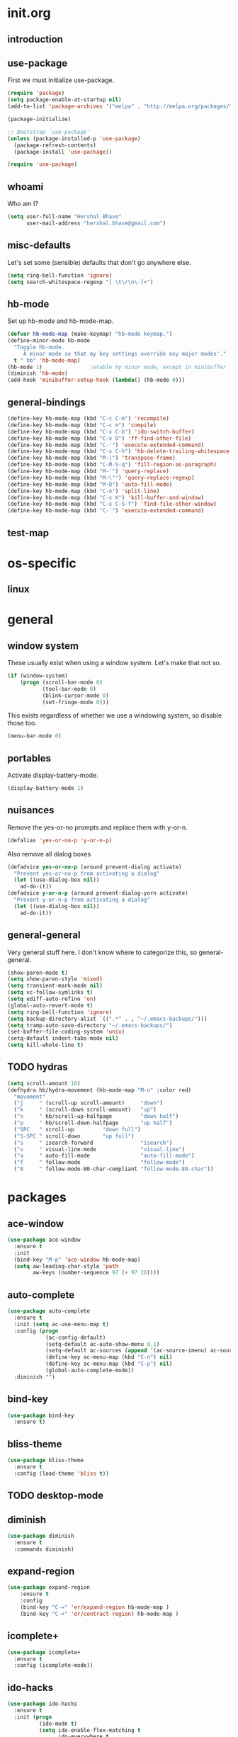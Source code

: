 * init.org
** introduction
** use-package
First we must initialize use-package.

#+BEGIN_SRC emacs-lisp :tangle yes
  (require 'package)
  (setq package-enable-at-startup nil)
  (add-to-list 'package-archives '("melpa" . "http://melpa.org/packages/"))

  (package-initialize)

  ;; Bootstrap `use-package'
  (unless (package-installed-p 'use-package)
    (package-refresh-contents)
    (package-install 'use-package))

  (require 'use-package)
#+END_SRC
** whoami
Who am I?

#+BEGIN_SRC emacs-lisp :tangle yes
(setq user-full-name "Hershal Bhave"
      user-mail-address "hershal.bhave@gmail.com")
#+END_SRC
** misc-defaults
Let's set some (sensible) defaults that don't go anywhere else.

#+BEGIN_SRC emacs-lisp :tangle yes
  (setq ring-bell-function 'ignore)
  (setq search-whitespace-regexp "[ \t\r\n\-]+")
#+END_SRC
** hb-mode
Set up hb-mode and hb-mode-map.

#+BEGIN_SRC emacs-lisp :tangle yes
  (defvar hb-mode-map (make-keymap) "hb-mode keymap.")
  (define-minor-mode hb-mode
    "Toggle hb-mode.
       A minor mode so that my key settings override any major modes'."
    t " hb" 'hb-mode-map)
  (hb-mode 1)               ;enable my minor mode, except in minibuffer
  (diminish 'hb-mode)
  (add-hook 'minibuffer-setup-hook (lambda() (hb-mode 0)))
#+END_SRC
** general-bindings
#+BEGIN_SRC emacs-lisp :tangle yes
  (define-key hb-mode-map (kbd "C-c C-m") 'recompile)
  (define-key hb-mode-map (kbd "C-c m") 'compile)
  (define-key hb-mode-map (kbd "C-x C-b") 'ido-switch-buffer)
  (define-key hb-mode-map (kbd "C-x O") 'ff-find-other-file)
  (define-key hb-mode-map (kbd "C-'") 'execute-extended-command)
  (define-key hb-mode-map (kbd "C-x C-h") 'hb-delete-trailing-whitespace-untabify)
  (define-key hb-mode-map (kbd "M-|") 'transpose-frame)
  (define-key hb-mode-map (kbd "C-M-S-q") 'fill-region-as-paragraph)
  (define-key hb-mode-map (kbd "M-'") 'query-replace)
  (define-key hb-mode-map (kbd "M-\"") 'query-replace-regexp)
  (define-key hb-mode-map (kbd "M-Q") 'auto-fill-mode)
  (define-key hb-mode-map (kbd "C-o") 'split-line)
  (define-key hb-mode-map (kbd "C-x K") 'kill-buffer-and-window)
  (define-key hb-mode-map (kbd "C-x C-S-f") 'find-file-other-window)
  (define-key hb-mode-map (kbd "C-'") 'execute-extended-command)
#+END_SRC
** test-map

* os-specific
** linux
* general
** window system
These usually exist when using a window system. Let's make that not
so.
#+BEGIN_SRC emacs-lisp :tangle yes
  (if (window-system)
      (progn (scroll-bar-mode 0)
             (tool-bar-mode 0)
             (blink-cursor-mode 0)
             (set-fringe-mode 0)))
#+END_SRC

This exists regardless of whether we use a windowing system, so
disable those too.
#+BEGIN_SRC emacs-lisp :tangle yes
(menu-bar-mode 0)
#+END_SRC

** portables
Activate display-battery-mode.
#+BEGIN_SRC emacs-lisp :tangle yes
  (display-battery-mode 1)
#+END_SRC

** nuisances
Remove the yes-or-no prompts and replace them with y-or-n.
#+BEGIN_SRC emacs-lisp :tangle yes
  (defalias 'yes-or-no-p 'y-or-n-p)
#+END_SRC

Also remove all dialog boxes
#+BEGIN_SRC emacs-lisp :tangle yes
  (defadvice yes-or-no-p (around prevent-dialog activate)
    "Prevent yes-or-no-p from activating a dialog"
    (let ((use-dialog-box nil))
      ad-do-it))
  (defadvice y-or-n-p (around prevent-dialog-yorn activate)
    "Prevent y-or-n-p from activating a dialog"
    (let ((use-dialog-box nil))
      ad-do-it))
#+END_SRC

** general-general
Very general stuff here. I don't know where to categorize this, so
general-general.
#+BEGIN_SRC emacs-lisp :tangle yes
  (show-paren-mode t)
  (setq show-paren-style 'mixed)
  (setq transient-mark-mode nil)
  (setq vc-follow-symlinks t)
  (setq ediff-auto-refine 'on)
  (global-auto-revert-mode t)
  (setq ring-bell-function 'ignore)
  (setq backup-directory-alist `((".*" . , "~/.emacs-backups/")))
  (setq tramp-auto-save-directory "~/.emacs-backups/")
  (set-buffer-file-coding-system 'unix)
  (setq-default indent-tabs-mode nil)
  (setq kill-whole-line t)
#+END_SRC

** TODO hydras
#+BEGIN_SRC emacs-lisp :tangle yes
  (setq scroll-amount 10)
  (defhydra hb/hydra-movement (hb-mode-map "M-n" :color red)
    "movement"
    ("j     " (scroll-up scroll-amount)     "down")
    ("k     " (scroll-down scroll-amount)   "up")
    ("n     " hb/scroll-up-halfpage         "down half")
    ("p     " hb/scroll-down-halfpage       "up half")
    ("SPC   " scroll-up         "down full")
    ("S-SPC " scroll-down       "up full")
    ("s     " isearch-forward               "isearch")
    ("v     " visual-line-mode              "visual-line")
    ("a     " auto-fill-mode                "auto-fill-mode")
    ("f     " follow-mode                   "follow-mode")
    ("8     " follow-mode-80-char-compliant "follow-mode-80-char"))
#+END_SRC
* packages
** ace-window
#+BEGIN_SRC emacs-lisp :tangle yes
  (use-package ace-window
    :ensure t
    :init
    (bind-key "M-p" 'ace-window hb-mode-map)
    (setq aw-leading-char-style 'path
          aw-keys (number-sequence 97 (+ 97 26))))
#+END_SRC
** auto-complete
#+BEGIN_SRC emacs-lisp :tangle yes
  (use-package auto-complete
    :ensure t
    :init (setq ac-use-menu-map t)
    :config (progn
              (ac-config-default)
              (setq-default ac-auto-show-menu 0.1)
              (setq-default ac-sources (append '(ac-source-imenu) ac-sources))
              (define-key ac-menu-map (kbd "C-n") nil)
              (define-key ac-menu-map (kbd "C-p") nil)
              (global-auto-complete-mode))
    :diminish "")
#+END_SRC
** bind-key
#+BEGIN_SRC emacs-lisp :tangle yes
  (use-package bind-key
    :ensure t)
#+END_SRC
** bliss-theme
#+BEGIN_SRC emacs-lisp :tangle yes
  (use-package bliss-theme
    :ensure t
    :config (load-theme 'bliss t))
#+END_SRC
** TODO desktop-mode
** diminish
#+BEGIN_SRC emacs-lisp :tangle yes
  (use-package diminish
    :ensure t
    :commands diminish)
#+END_SRC
** expand-region
#+BEGIN_SRC emacs-lisp :tangle yes
  (use-package expand-region
      :ensure t
      :config
      (bind-key "C-=" 'er/expand-region hb-mode-map )
      (bind-key "C-+" 'er/contract-region) hb-mode-map )
#+END_SRC
** icomplete+
#+BEGIN_SRC emacs-lisp :tangle yes
  (use-package icomplete+
    :ensure t
    :config (icomplete-mode))
#+END_SRC
** ido-hacks
#+BEGIN_SRC emacs-lisp :tangle yes
  (use-package ido-hacks
    :ensure t
    :init (progn
            (ido-mode t)
            (setq ido-enable-flex-matching t
                  ido-everywhere t
                  ido-max-directory-size 100000
                  ido-create-new-buffer 'always
                  ido-default-file-method 'selected-window
                  ido-default-buffer-method 'selected-window)))
#+END_SRC
** multiple-cursors
#+BEGIN_SRC emacs-lisp :tangle yes
  (defun hb-mc-config ()
        (defvar jc/mc-search--last-term nil)
        (defun jc/mc-search (search-command)
          ;; Read new search term when not repeated command or applying to fake cursors
          (when (and (not mc--executing-command-for-fake-cursor)
                     (not (eq last-command 'jc/mc-search-forward))
                     (not (eq last-command 'jc/mc-search-backward)))
            (setq jc/mc-search--last-term (read-from-minibuffer "Search: ")))
          (funcall search-command jc/mc-search--last-term))
        (defun jc/mc-search-forward ()
          "Simplified version of forward search that supports multiple cursors"
          (interactive)
          (jc/mc-search 'search-forward))
        (defun jc/mc-search-backward ()
          "Simplified version of backward search that supports multiple cursors"
          (interactive)
          (jc/mc-search 'search-backward)))

  (use-package multiple-cursors
    :idle 1
    :config (progn
            (hb-mc-config)))
#+END_SRC
** paredit
#+BEGIN_SRC emacs-lisp :tangle yes
  (use-package paredit
      :ensure t
      :config
      (add-hook 'prog-mode-hook 'paredit-mode)
      :diminish "")
#+END_SRC
** TODO undo-tree
#+BEGIN_SRC emacs-lisp :tangle yes
  (use-package undo-tree
    :ensure t
    :config (global-undo-tree-mode)
    :diminish "")
#+END_SRC
** TODO uniquify
** hydra
#+BEGIN_SRC emacs-lisp :tangle yes
     (use-package hydra
       :ensure t)
#+END_SRC
** magit
#+BEGIN_SRC emacs-lisp :tangle yes
  (use-package magit
    :idle 5
    :commands magit-status
    :init (progn (bind-key "C-c g" 'magit-status hb-mode-map)
                 (setq magit-auto-revert-mode-lighter "")))
#+END_SRC
** monochrome-theme
#+BEGIN_SRC emacs-lisp :tangle no
  (use-package monochrome-theme
    :idle 5)
#+END_SRC
** transpose-frame
#+BEGIN_SRC emacs-lisp :tangle yes
  (use-package transpose-frame
    :config (bind-key "M-|" 'transpose-frame hb-mode-map))
#+END_SRC
** winner-mode
#+BEGIN_SRC emacs-lisp :tangle yes
  (use-package winner
    :ensure t
    :defer t
    :idle (winner-mode 1))
#+END_SRC
** windmove
#+BEGIN_SRC emacs-lisp :tangle yes
  (use-package windmove
    :ensure t
    :config (windmove-default-keybindings))
#+END_SRC
** writegood-mode
#+BEGIN_SRC emacs-lisp
  (use-package writegood-mode
    :idle-priority 5)
#+END_SRC
* major modes
** TODO org-mode
#+BEGIN_SRC emacs-lisp :tangle yes
  (use-package org
    :init (progn (setq org-src-window-setup 'other-window
                       org-startup-indented t)))
#+END_SRC

* minor modes
** customization
* macros
** follow-mode-80-char-compliant
Thanks to @EricCrosson.
#+BEGIN_SRC emacs-lisp :tangle yes
  (defun follow-mode-80-char-compliant()
    "Open the current buffer in `follow-mode' in as many 80-char
  windows as you can fit on this screen."
    (interactive)
    (delete-other-windows)
    (follow-mode 1)
    (let ((width (window-total-width nil 'floor)))
      (while (> width 80)
        (split-window-horizontally)
        (balance-windows)
        (setq width (window-total-width nil 'floor))))
    (delete-window)
    (balance-windows)
    (recenter-top-bottom))
#+END_SRC
** delete-trailing-whitespace-untabify
#+BEGIN_SRC emacs-lisp :tangle yes
  (defun hb/delete-trailing-whitespace-untabify ()
    (interactive)
    (delete-trailing-whitespace (point-min) (point-max))
    (untabify (point-min) (point-max)))
  (add-hook 'before-save-hook 'hb/delete-trailing-whitespace-untabify)
#+END_SRC
** scroll-halfpage
#+BEGIN_SRC emacs-lisp :tangle yes
  (defun window-half-height ()
    (max 1 (/ (1- (window-height (selected-window))) 2)))

  (defun hb/scroll-up-halfpage ()
    (interactive)
    (scroll-up (window-half-height)))

  (defun hb/scroll-down-halfpage ()
    (interactive)
    (scroll-down (window-half-height)))
#+END_SRC
* conclusion
#+BEGIN_SRC emacs-lisp

#+END_SRC

* [0/17] todos
** TODO :general: convert current configs to use-package
** TODO :hydra: configure hydras
** TODO :hydra: insert delimeters (), [], {}, etc
** TODO :emacs: macro to create 'BEGIN_SRC emacs-lisp :tangle yes' blocks
** TODO :autocomplete: test if auto-complete is working
** TODO :autocomplete:org: get ac-complete-org working
** TODO :org: find out how to use orgmode tags properly
Reference [[http://orgmode.org/manual/Tags.html][the org manual]].
** TODO :esc:ponder:general: take a look at writeroom mode
** TODO :magit:hydra: investigate if magit needs hydras
** TODO :magit: find out why magit doesn't work
** TODO :annoy:makefile: add hook to makefile-mode to tabify
** TODO :annoy:org: don't allow 'org-edit-special' to clobber my window config
** TODO :annoy: make something similar to esc's should-have functions
** TODO :org: add org-indent-mode hook
** TODO :annoy: delete-that-newly-opened-window
- add to movement hydra ("d"?)
** TODO :annoy: reopen-in-other-window
- add to movement hydra ("o"?)
** TODO custom mode
- turn on and off various minor modes
